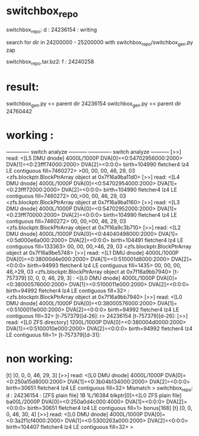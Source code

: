 
* switchbox_repo
 switchbox_repo: d : 24236154   : writing 
  
 search for dir in  24200000 - 25200000 with
 switchbox_repo/switchbox_gen.py zap


 switchbox_repo.tar.bz2: f : 24240258


* result:

 switchbox_gen.py << parent dir 24236154
 switchbox_gen.py << parent dir 24760442


* working :

------------- switch analyze -----------
------------- switch analyze -----------
[>>] read: <[L5 DMU dnode] 4000L/1000P DVA[0]=<0:54702956000:2000> DVA[1]=<0:23fff74000:2000> DVA[2]=<0:0:0> birth=104990 fletcher4 lz4 LE contiguous fill=7460272>
>00, 00, 00, 46, 29, 03  <zfs.blockptr.BlockPtrArray object at 0x7f16a9ba11d0>
[>>] read: <[L4 DMU dnode] 4000L/1000P DVA[0]=<0:54702954000:2000> DVA[1]=<0:23fff72000:2000> DVA[2]=<0:0:0> birth=104990 fletcher4 lz4 LE contiguous fill=7460272>
 00,>00, 00, 46, 29, 03  <zfs.blockptr.BlockPtrArray object at 0x7f16a9ba1160>
[>>] read: <[L3 DMU dnode] 4000L/1000P DVA[0]=<0:54702952000:2000> DVA[1]=<0:23fff70000:2000> DVA[2]=<0:0:0> birth=104990 fletcher4 lz4 LE contiguous fill=7460272>
 00, 00,>00, 46, 29, 03  <zfs.blockptr.BlockPtrArray object at 0x7f16a9c3b710>
[>>] read: <[L2 DMU dnode] 4000L/1000P DVA[0]=<0:44040498000:2000> DVA[1]=<0:5d000e6a000:2000> DVA[2]=<0:0:0> birth=104491 fletcher4 lz4 LE contiguous fill=133363>
 00, 00, 00,>46, 29, 03  <zfs.blockptr.BlockPtrArray object at 0x7f16a9be5748>
[>>] read: <[L1 DMU dnode] 4000L/1000P DVA[0]=<0:38000d4e000:2000> DVA[1]=<0:510001d8000:2000> DVA[2]=<0:0:0> birth=94993 fletcher4 lz4 LE contiguous fill=1435>
 00, 00, 00, 46,>29, 03  <zfs.blockptr.BlockPtrArray object at 0x7f16a9bb7940>
[t-757379] [0, 0, 0, 46, 29, 3] : <[L0 DMU dnode] 4000L/1000P DVA[0]=<0:38000576000:2000> DVA[1]=<0:5100011e000:2000> DVA[2]=<0:0:0> birth=94992 fletcher4 lz4 LE contiguous fill=32> : <zfs.blockptr.BlockPtrArray object at 0x7f16a9bb7940>
[>>] read: <[L0 DMU dnode] 4000L/1000P DVA[0]=<0:38000576000:2000> DVA[1]=<0:5100011e000:2000> DVA[2]=<0:0:0> birth=94992 fletcher4 lz4 LE contiguous fill=32>
[t-757379][d-26]:
r> 24236154
[t-757379][d-26]:
[>>] read: <[L0 ZFS directory] 1200L/1000P DVA[0]=<0:380004d0000:2000> DVA[1]=<0:5100010e000:2000> DVA[2]=<0:0:0> birth=94992 fletcher4 lz4 LE contiguous fill=1>
[t-757379][d-31]:


* non working:

[t] [0, 0, 0, 46, 29, 3]
[>>] read: <[L0 DMU dnode] 4000L/1000P DVA[0]=<0:250a15d8000:2000> DVA[1]=<0:3b04b134000:2000> DVA[2]=<0:0:0> birth=30651 fletcher4 lz4 LE contiguous fill=32>
Mismatch
>           switchbox_repo: d : 24236154 : [ZFS plain file] 1B 1L/16384 blkptr[0]=<[L0 ZFS plain file] ba00L/2000P DVA[0]=<0:250a0d4c000:4000> DVA[1]=<0:0:0> DVA[2]=<0:0:0> birth=30651 fletcher4 lz4 LE contiguous fill=1> bonus[168]
[t] [0, 0, 0, 46, 30, 4]
[>>] read: <[L0 DMU dnode] 4000L/1000P DVA[0]=<0:3a2f1cf4000:2000> DVA[1]=<0:5300263a000:2000> DVA[2]=<0:0:0> birth=104407 fletcher4 lz4 LE contiguous fill=32>
>

